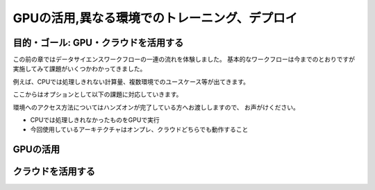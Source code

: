 =============================================================
GPUの活用,異なる環境でのトレーニング、デプロイ
=============================================================

目的・ゴール: GPU・クラウドを活用する
===================================================================================

この前の章ではデータサイエンスワークフローの一連の流れを体験しました。
基本的なワークフローは今までのとおりですが実施してみて課題がいくつかわかってきました。

例えば、CPUでは処理しきれない計算量、複数環境でのユースケース等が出てきます。

ここからはオプションとして以下の課題に対応していきます。

環境へのアクセス方法についてはハンズオンが完了している方へお渡ししますので、
お声がけください。


- CPUでは処理しきれなかったものをGPUで実行
- 今回使用しているアーキテクチャはオンプレ、クラウドどちらでも動作すること

GPUの活用
===================================================================================





クラウドを活用する
===================================================================================


